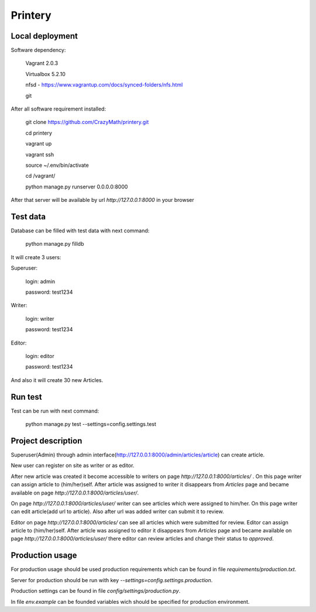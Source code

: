 Printery
========

Local deployment
^^^^^^^^^^^^^^^^

Software dependency:

    Vagrant 2.0.3

    Virtualbox 5.2.10

    nfsd - https://www.vagrantup.com/docs/synced-folders/nfs.html

    git

After all software requirement installed:

    git clone https://github.com/CrazyMath/printery.git

    cd printery

    vagrant up

    vagrant ssh

    source ~/.env/bin/activate

    cd /vagrant/

    python manage.py runserver 0.0.0.0:8000

After that server will be available by url `http://127.0.0.1:8000` in your browser


Test data
^^^^^^^^^

Database can be filled with test data with next command:

    python manage.py filldb

It will create 3 users:

Superuser:

    login: admin

    password: test1234

Writer:

    login: writer

    password: test1234

Editor:

    login: editor

    password: test1234

And also it will create 30 new Articles.


Run test
^^^^^^^^

Test can be run with next command:

    python manage.py test --settings=config.settings.test


Project description
^^^^^^^^^^^^^^^^^^^

Superuser(Admin) through admin interface(http://127.0.0.1:8000/admin/articles/article) can create article.

New user can register on site as writer or as editor.

After new article was created it become accessible to writers on page `http://127.0.0.1:8000/articles/` . On this page
writer can assign article to (him/her)self. After article was assigned to writer it disappears from `Articles` page and
became available on page `http://127.0.0.1:8000/articles/user/`.

On page `http://127.0.0.1:8000/articles/user/` writer can see articles which were assigned to him/her. On this page writer
can edit article(add url to article). Also after url was added writer can submit it to review.

Editor on page `http://127.0.0.1:8000/articles/` can see all articles which were submitted for review. Editor can
assign article to (him/her)self. After article was assigned to editor it disappears from `Articles` page and became
available on page `http://127.0.0.1:8000/articles/user/` there editor can review articles and change their status to
`approved`.


Production usage
^^^^^^^^^^^^^^^^

For production usage should be used production requirements which can be found in file `requirements/production.txt`.

Server for production should be run with key `--settings=config.settings.production`.

Production settings can be found in file `config/settings/production.py`.

In file `env.example` can be founded variables wich should be specified for production environment.




